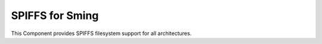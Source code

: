 SPIFFS for Sming
================

This Component provides SPIFFS filesystem support for all architectures.

.. envvar:: DISABLE_SPIFFS

   0 (default)
      Enable filesystem generation
      
   1
      Disable filesystem generation

   The value is also #defined for application use.

   Note this doesn't actually disable SPIFFS support in the application!


.. envvar:: SPIFF_SIZE

   Size (in bytes) of the SPIFFS area in Flash memory.


.. envvar:: SPIFF_FILES

   default: ``files``

   The SPIFFS image is built using files from this directory.


.. envvar:: SPIFF_BIN

   Path to the generated SPIFFS filesystem image.


.. envvar:: SPIFF_FILEDESC_COUNT

   Default: 7

   Number of file descriptors allocated. This sets the maximum number of files which may be opened at once. 
